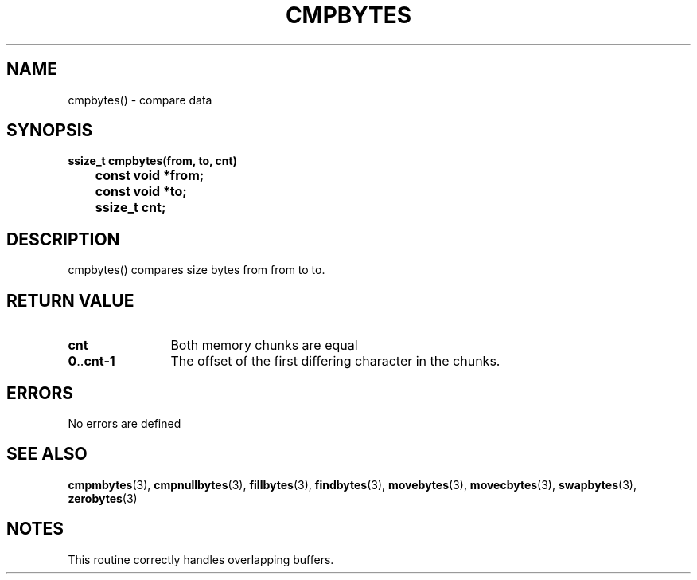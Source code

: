 . \"  Manual Page for cmpbytes
. \" @(#)cmpbytes.3	1.2 20/02/09 Copyright 1988-2020 J. Schilling
. \"
.if t .ds a \v'-0.55m'\h'0.00n'\z.\h'0.40n'\z.\v'0.55m'\h'-0.40n'a
.if t .ds o \v'-0.55m'\h'0.00n'\z.\h'0.45n'\z.\v'0.55m'\h'-0.45n'o
.if t .ds u \v'-0.55m'\h'0.00n'\z.\h'0.40n'\z.\v'0.55m'\h'-0.40n'u
.if t .ds A \v'-0.77m'\h'0.25n'\z.\h'0.45n'\z.\v'0.77m'\h'-0.70n'A
.if t .ds O \v'-0.77m'\h'0.25n'\z.\h'0.45n'\z.\v'0.77m'\h'-0.70n'O
.if t .ds U \v'-0.77m'\h'0.30n'\z.\h'0.45n'\z.\v'0.77m'\h'-0.75n'U
.if t .ds s \(*b
.if n .ds a ae
.if n .ds o oe
.if n .ds u ue
.if n .ds A Ae
.if n .ds O Oe
.if n .ds U Ue
.if n .ds s sz
.ds S SS
.TH CMPBYTES 3 "2022/09/09" "J\*org Schilling" "Schily\'s LIBRARY FUNCTIONS"
.SH NAME
cmpbytes() \- compare data
.SH SYNOPSIS
.nf
.B
ssize_t cmpbytes(from, to, cnt)
.B		const void *from;
.B		const void *to;
.B		ssize_t cnt;
.fi
.SH DESCRIPTION
cmpbytes() compares size bytes from from to to.
.SH RETURN VALUE
.TP 12
.B cnt
Both memory chunks are equal
.TP
.BR 0 .. cnt-1
The offset of the first differing character in the chunks.
.SH ERRORS
.LP
No errors are defined
.\" .SH EXAMPLES
.SH "SEE ALSO"
.LP
.BR cmpmbytes (3),
.BR cmpnullbytes (3),
.BR fillbytes (3),
.BR findbytes (3),
.BR movebytes (3),
.BR movecbytes (3),
.BR swapbytes (3),
.BR zerobytes (3)
.SH NOTES
This routine correctly handles overlapping buffers.
